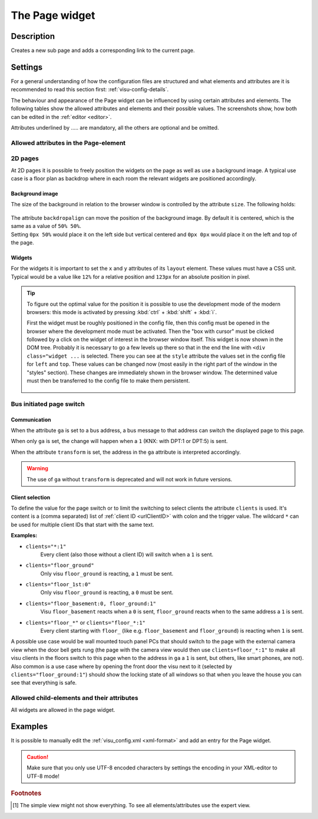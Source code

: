 .. _page:

The Page widget
===============

.. api-doc:: Page

Description
-----------

.. ###START-WIDGET-DESCRIPTION### Please do not change the following content. Changes will be overwritten

Creates a new sub page and adds a corresponding link to the current page.


.. ###END-WIDGET-DESCRIPTION###

Settings
--------

For a general understanding of how the configuration files are structured and what elements and attributes are
it is recommended to read this section first: :ref:`visu-config-details`.

The behaviour and appearance of the Page widget can be influenced by using certain attributes and elements.
The following tables show the allowed attributes and elements and their possible values.
The screenshots show, how both can be edited in the :ref:`editor <editor>`.

Attributes underlined by ..... are mandatory, all the others are optional and be omitted.

Allowed attributes in the Page-element
^^^^^^^^^^^^^^^^^^^^^^^^^^^^^^^^^^^^^^

.. parameter-information:: page

.. widget-example::
    :editor: attributes
    :scale: 75
    :align: center

    <caption>Attributes in the editor (simple view) [#f1]_</caption>
    <page name="Testpage">
        <layout colspan="4" />
        <text><label>Test</label></text>
    </page>

2D pages
^^^^^^^^

At 2D pages it is possible to freely position the widgets on the page as well
as use a background image. A typical use case is a floor plan as backdrop
where in each room the relevant widgets are positioned accordingly.

Background image
................

The size of the background in relation to the browser window is controlled
by the attribute ``size``. The following holds:

.. figure:: _static/size.svg
    :alt: size attribute

| The attribute ``backdropalign`` can move the position of the background
  image. By default it is centered, which is the same as a value of ``50% 50%``.
| Setting ``0px 50%`` would place it on the left side but vertical centered and
  ``0px 0px`` would place it on the left and top of the page.

Widgets
.......

For the widgets it is important to set the ``x`` and ``y`` attributes of its
``layout`` element. These values must have a CSS unit. Typical would be a
value like ``12%`` for a relative position and ``123px`` for an absolute
position in pixel.

.. tip::

    To figure out the optimal value for the position it is possible to use
    the development mode of the modern browsers: this mode is activated by
    pressing :kbd:`ctrl` + :kbd:`shift` + :kbd:`i`.

    First the widget must be roughly positioned in the config file, then this
    config must be opened in the browser where the development mode must be
    activated. Then the "box with cursor" must be clicked followed by a click
    on the widget of interest in the browser window itself. This widget is now
    shown in the DOM tree. Probably it is necessary to go a few levels up there
    so that in the end the line with ``<div class="widget ...`` is selected.
    There you can see at the ``style`` attribute the values set in the config
    file for ``left`` and ``top``.
    These values can be changed now (most easily in the right part of the
    window in the "styles" section). These changes are immediately shown in the
    browser window. The determined value must then be transferred to the config
    file to make them persistent.

    .. figure:: _static/editor_2d_widgets.png
        :alt: development mode
        :target: ../../../_images/editor_2d_widgets.png

Bus initiated page switch
^^^^^^^^^^^^^^^^^^^^^^^^^

Communication
.............

When the attribute ``ga`` is set to a bus address, a bus message to that
address can switch the displayed page to this page.

When only ``ga`` is set, the change will happen when a ``1`` (KNX: with DPT:1
or DPT:5) is sent.

When the attribute ``transform`` is set, the address in the ``ga`` attribute
is interpreted accordingly.

.. warning::

    The use of ``ga`` without ``transform`` is deprecated and will not work in
    future versions.

.. _pageClientSelection:

Client selection
................

To define the value for the page switch or to limit the switching to select
clients the attribute ``clients`` is used. It's content is a (comma separated)
list of :ref:`client ID <urlClientID>` with colon and the trigger value.
The wildcard ``*`` can be used for multiple client IDs that start with the
same text.

**Examples:**

* ``clients="*:1"``
    Every client (also those without a client ID) will switch when a ``1`` is sent.
* ``clients="floor_ground"``
    Only visu ``floor_ground`` is reacting, a ``1`` must be sent.
* ``clients="floor_1st:0"``
    Only visu ``floor_ground`` is reacting, a ``0`` must be sent.
* ``clients="floor_basement:0, floor_ground:1"``
    Visu ``floor_basement`` reacts when a ``0`` is sent,
    ``floor_ground`` reacts when to the same address a ``1`` is sent.
* ``clients="floor_*"`` or ``clients="floor_*:1"``
    Every client starting with ``floor_`` (like e.g. ``floor_basement`` and
    ``floor_ground``) is reacting when ``1`` is sent.

A possible use case would be wall mounted touch panel PCs that should switch
to the page with the external camera view when the door bell gets rung (the
page with the camera view would then use ``clients=floor_*:1"`` to make all
visu clients in the floors switch to this page when to the address in ``ga``
a ``1`` is sent, but others, like smart phones, are not).
Also common is a use case where by opening the front door the visu next to
it (selected by ``clients="floor_ground:1"``) should show the locking state of
all windows so that when you leave the house you can see that everything is safe.

Allowed child-elements and their attributes
^^^^^^^^^^^^^^^^^^^^^^^^^^^^^^^^^^^^^^^^^^^

All widgets are allowed in the page widget.

Examples
--------

It is possible to manually edit the :ref:`visu_config.xml <xml-format>` and add an entry
for the Page widget.

.. CAUTION::
    Make sure that you only use UTF-8 encoded characters by settings the encoding in your
    XML-editor to UTF-8 mode!

.. ###START-WIDGET-EXAMPLES### Please do not change the following content. Changes will be overwritten


.. ###END-WIDGET-EXAMPLES###

.. rubric:: Footnotes

.. [#f1] The simple view might not show everything. To see all elements/attributes use the expert view.
